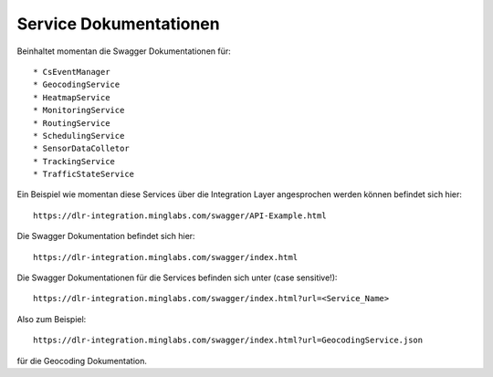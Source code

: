 Service Dokumentationen
=======================

Beinhaltet momentan die Swagger Dokumentationen für::

  * CsEventManager
  * GeocodingService
  * HeatmapService
  * MonitoringService
  * RoutingService
  * SchedulingService
  * SensorDataColletor
  * TrackingService
  * TrafficStateService

Ein Beispiel wie momentan diese Services über die Integration Layer angesprochen werden können befindet sich hier::

  https://dlr-integration.minglabs.com/swagger/API-Example.html

Die Swagger Dokumentation befindet sich hier::

  https://dlr-integration.minglabs.com/swagger/index.html

Die Swagger Dokumentationen für die Services befinden sich unter (case sensitive!)::

  https://dlr-integration.minglabs.com/swagger/index.html?url=<Service_Name>


Also zum Beispiel::

  https://dlr-integration.minglabs.com/swagger/index.html?url=GeocodingService.json

für die Geocoding Dokumentation.
